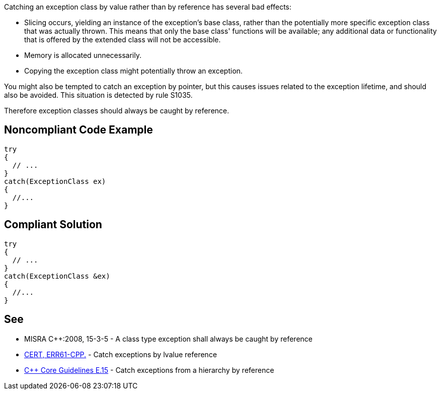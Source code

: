 Catching an exception class by value rather than by reference has several bad effects:

* Slicing occurs, yielding an instance of the exception's base class, rather than the potentially more specific exception class that was actually thrown. This means that only the base class' functions will be available; any additional data or functionality that is offered by the extended class will not be accessible.
* Memory is allocated unnecessarily.
* Copying the exception class might potentially throw an exception.

You might also be tempted to catch an exception by pointer, but this causes issues related to the exception lifetime, and should also be avoided. This situation is detected by rule S1035.

Therefore exception classes should always be caught by reference.


== Noncompliant Code Example

----
try
{
  // ...
}
catch(ExceptionClass ex)
{
  //...
}
----


== Compliant Solution

----
try
{
  // ...
}
catch(ExceptionClass &ex)
{
  //...
}
----


== See

* MISRA C++:2008, 15-3-5 - A class type exception shall always be caught by reference
* https://wiki.sei.cmu.edu/confluence/x/SXs-BQ[CERT, ERR61-CPP.] - Catch exceptions by lvalue reference
* https://isocpp.github.io/CppCoreGuidelines/CppCoreGuidelines#e15-catch-exceptions-from-a-hierarchy-by-reference[C++ Core Guidelines E.15] - Catch exceptions from a hierarchy by reference

